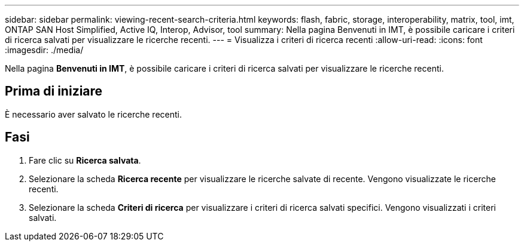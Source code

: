 ---
sidebar: sidebar 
permalink: viewing-recent-search-criteria.html 
keywords: flash, fabric, storage, interoperability, matrix, tool, imt, ONTAP SAN Host Simplified, Active IQ, Interop, Advisor, tool 
summary: Nella pagina Benvenuti in IMT, è possibile caricare i criteri di ricerca salvati per visualizzare le ricerche recenti. 
---
= Visualizza i criteri di ricerca recenti
:allow-uri-read: 
:icons: font
:imagesdir: ./media/


[role="lead"]
Nella pagina *Benvenuti in IMT*, è possibile caricare i criteri di ricerca salvati per visualizzare le ricerche recenti.



== Prima di iniziare

È necessario aver salvato le ricerche recenti.



== Fasi

. Fare clic su *Ricerca salvata*.
. Selezionare la scheda *Ricerca recente* per visualizzare le ricerche salvate di recente. Vengono visualizzate le ricerche recenti.
. Selezionare la scheda *Criteri di ricerca* per visualizzare i criteri di ricerca salvati specifici. Vengono visualizzati i criteri salvati.

